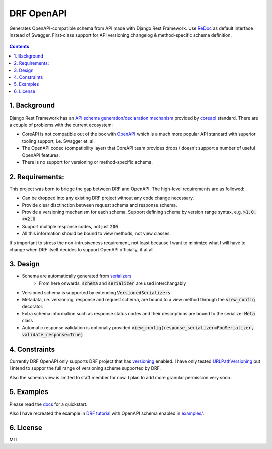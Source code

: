 ===========
DRF OpenAPI
===========


.. image:: https://img.shields.io/pypi/v/drf_openapi.svg
        :target: https://pypi.python.org/pypi/drf_openapi

.. image:: https://img.shields.io/travis/limdauto/drf_openapi.svg
        :target: https://travis-ci.org/limdauto/drf_openapi

.. image:: https://readthedocs.org/projects/drf-openapi/badge/?version=latest
        :target: https://drf-openapi.readthedocs.io/en/latest/?badge=latest
        :alt: Documentation Status

.. image:: https://pyup.io/repos/github/limdauto/drf_openapi/shield.svg
        :target: https://pyup.io/repos/github/limdauto/drf_openapi/
        :alt: Updates

.. image:: https://badges.gitter.im/drf_openapi/Lobby.svg
        :target: https://gitter.im/drf_openapi/Lobby?utm_source=badge&utm_medium=badge&utm_campaign=pr-badge&utm_content=badge
        :alt: Join the chat at https://gitter.im/drf_openapi/Lobby


Generates OpenAPI-compatible schema from API made with Django Rest Framework. Use `ReDoc <https://github.com/Rebilly/ReDoc>`_ as default interface instead of Swagger.
First-class support for API versioning changelog & method-specific schema definition.

.. figure:: https://raw.githubusercontent.com/limdauto/drf_openapi/master/images/screenshot.png
    :scale: 80%

.. contents::

1. Background
---------------

Django Rest Framework has an `API schema generation/declaration mechanism <http://www.django-rest-framework.org/api-guide/schemas/>`_ provided by
`coreapi <http://www.coreapi.org/>`_ standard. There are a couple of problems with the current ecosystem:

- CoreAPI is not compatible out of the box with `OpenAPI <https://www.openapis.org/>`_ which is a much more popular API standard with superior tooling support, i.e. Swagger et. al.
- The OpenAPI codec (compatibility layer) that CoreAPI team provides drops / doesn't support a number of useful OpenAPI features.
- There is no support for versioning or method-specific schema.

2. Requirements:
-------------------

This project was born to bridge the gap between DRF and OpenAPI. The high-level requirements are as followed:

- Can be dropped into any existing DRF project without any code change necessary.
- Provide clear disctinction between request schema and response schema.
- Provide a versioning mechanism for each schema. Support defining schema by version range syntax, e.g. :code:`>1.0, <=2.0`
- Support multiple response codes, not just :code:`200`
- All this information should be bound to view methods, not view classes.

It's important to stress the non-intrusiveness requirement, not least because I want to minimize what I will have to change when
DRF itself decides to support OpenAPI officially, if at all.

3. Design
-------------

- Schema are automatically generated from `serializers <http://www.django-rest-framework.org/api-guide/serializers/>`_
    * From here onwards, :code:`schema` and :code:`serializer` are used interchangably
- Versioned schema is supported by extending :code:`VersionedSerializers`.
- Metadata, i.e. versioning, response and request schema, are bound to a view method through the :code:`view_config` decorator.
- Extra schema information such as response status codes and their descriptions are bound to the serializer :code:`Meta` class
- Automatic response validation is optionally provided :code:`view_config(response_serializer=FooSerializer, validate_response=True)`

4. Constraints
----------------

Currently DRF OpenAPI only supports DRF project that has `versioning <http://www.django-rest-framework.org/api-guide/versioning/#urlpathversioning>`_ enabled.
I have only tested `URLPathVersioning <http://www.django-rest-framework.org/api-guide/versioning/#urlpathversioning>`_ but I intend to suppor the full range of
versioning scheme supported by DRF.

Also the schema view is limited to staff member for now. I plan to add more granular permission very soon.

5. Examples
------------

Please read the `docs <https://drf-openapi.readthedocs.io>`_ for a quickstart.

Also I have recreated the example in `DRF tutorial <http://www.django-rest-framework.org/tutorial/>`_ with OpenAPI schema enabled
in `<examples/>`_.

6. License
------------
MIT
